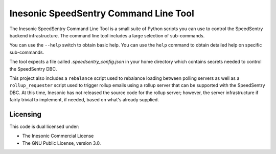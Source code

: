 ======================================
Inesonic SpeedSentry Command Line Tool
======================================
The Inesonic SpeedSentry Command Line Tool is a small suite of Python
scripts you can use to control the SpeedSentry backend infrastructure.  The
command line tool includes a large selection of sub-commands.

You can use the ``--help`` switch to obtain basic help.  You can use the
``help`` command to obtain detailed help on specific sub-commands.

The tool expects a file called `.speedsentry_config.json` in your home
directory which contains secrets needed to control the SpeedSentry DBC.

This project also includes a ``rebalance`` script used to rebalance loading
between polling servers as well as a ``rollup_requester`` script used to
trigger rollup emails using a rollup server that can be supported with the
SpeedSentry DBC.  At this time, Inesonic has not released the source code for
the rollup server; however, the server infrastructure if fairly trivial to
implement, if needed, based on what's already supplied.


Licensing
=========
This code is dual licensed under:

* The Inesonic Commercial License

* The GNU Public License, version 3.0.
